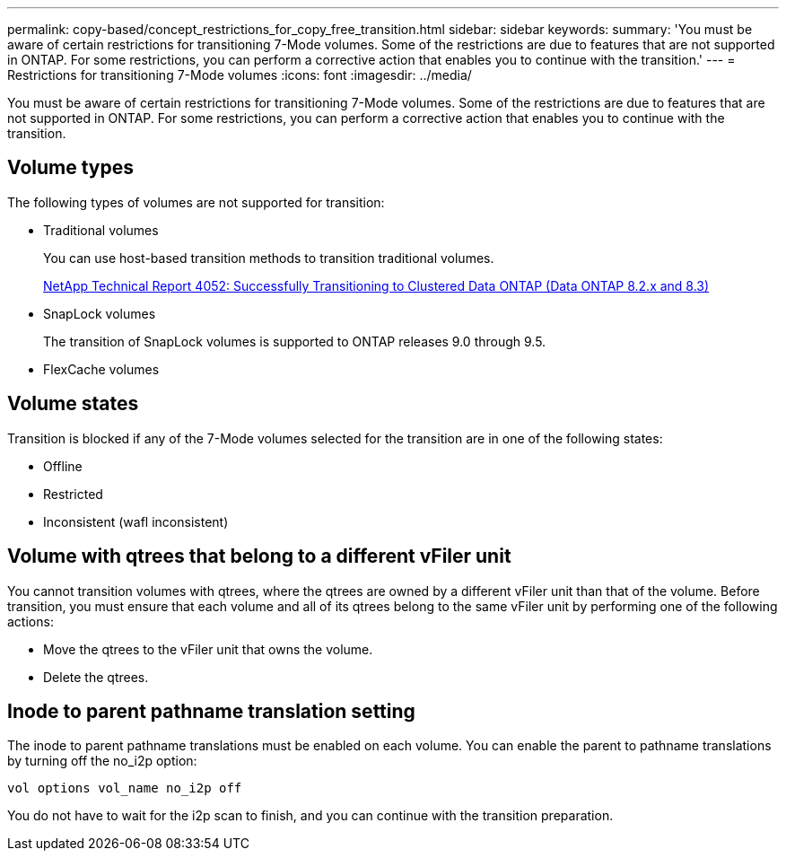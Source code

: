 ---
permalink: copy-based/concept_restrictions_for_copy_free_transition.html
sidebar: sidebar
keywords: 
summary: 'You must be aware of certain restrictions for transitioning 7-Mode volumes. Some of the restrictions are due to features that are not supported in ONTAP. For some restrictions, you can perform a corrective action that enables you to continue with the transition.'
---
= Restrictions for transitioning 7-Mode volumes
:icons: font
:imagesdir: ../media/

[.lead]
You must be aware of certain restrictions for transitioning 7-Mode volumes. Some of the restrictions are due to features that are not supported in ONTAP. For some restrictions, you can perform a corrective action that enables you to continue with the transition.

== Volume types

The following types of volumes are not supported for transition:

* Traditional volumes
+
You can use host-based transition methods to transition traditional volumes.
+
http://www.netapp.com/us/media/tr-4052.pdf[NetApp Technical Report 4052: Successfully Transitioning to Clustered Data ONTAP (Data ONTAP 8.2.x and 8.3)]

* SnapLock volumes
+
The transition of SnapLock volumes is supported to ONTAP releases 9.0 through 9.5.

* FlexCache volumes

== Volume states

Transition is blocked if any of the 7-Mode volumes selected for the transition are in one of the following states:

* Offline
* Restricted
* Inconsistent (wafl inconsistent)

== Volume with qtrees that belong to a different vFiler unit

You cannot transition volumes with qtrees, where the qtrees are owned by a different vFiler unit than that of the volume. Before transition, you must ensure that each volume and all of its qtrees belong to the same vFiler unit by performing one of the following actions:

* Move the qtrees to the vFiler unit that owns the volume.
* Delete the qtrees.

== Inode to parent pathname translation setting

The inode to parent pathname translations must be enabled on each volume. You can enable the parent to pathname translations by turning off the no_i2p option:

`vol options vol_name no_i2p off`

You do not have to wait for the i2p scan to finish, and you can continue with the transition preparation.
